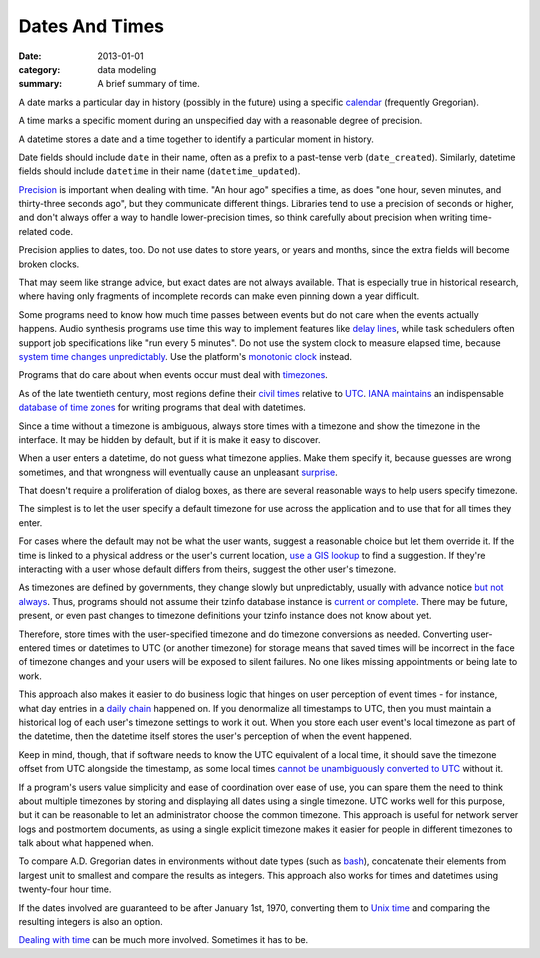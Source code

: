 Dates And Times
===============

:date: 2013-01-01
:category: data modeling
:summary: A brief summary of time.

A date marks a particular day in history (possibly in the future) using a
specific `calendar`_ (frequently Gregorian).

A time marks a specific moment during an unspecified day with a reasonable
degree of precision.

A datetime stores a date and a time together to identify a particular moment in
history.

Date fields should include ``date`` in their name, often as a prefix to a
past-tense verb (``date_created``). Similarly, datetime fields should include
``datetime`` in their name (``datetime_updated``).

`Precision`_ is important when dealing with time. "An hour ago" specifies a
time, as does "one hour, seven minutes, and thirty-three seconds ago", but they
communicate different things. Libraries tend to use a precision of seconds or
higher, and don't always offer a way to handle lower-precision times, so think
carefully about precision when writing time-related code.

Precision applies to dates, too. Do not use dates to store years, or years and
months, since the extra fields will become broken clocks.

That may seem like strange advice, but exact dates are not always available.
That is especially true in historical research, where having only fragments of
incomplete records can make even pinning down a year difficult.

Some programs need to know how much time passes between events but do not care
when the events actually happens. Audio synthesis programs use time this way to
implement features like `delay lines`_, while task schedulers often support job
specifications like "run every 5 minutes". Do not use the system clock to
measure elapsed time, because `system time changes unpredictably`_. Use the
platform's `monotonic clock`_ instead.

Programs that do care about when events occur must deal with `timezones`_.

As of the late twentieth century, most regions define their `civil times`_
relative to `UTC`_. `IANA`_ `maintains`_ an indispensable `database of time
zones`_ for writing programs that deal with datetimes.

.. TODO Explain that offset does not a timezone make. Storing offset + name is
   safest.

Since a time without a timezone is ambiguous, always store times with a
timezone and show the timezone in the interface. It may be hidden by default,
but if it is make it easy to discover.

When a user enters a datetime, do not guess what timezone applies. Make them
specify it, because guesses are wrong sometimes, and that wrongness will
eventually cause an unpleasant `surprise`_.

That doesn't require a proliferation of dialog boxes, as there are several
reasonable ways to help users specify timezone.

The simplest is to let the user specify a default timezone for use across the
application and to use that for all times they enter.

For cases where the default may not be what the user wants, suggest a
reasonable choice but let them override it. If the time is linked to a physical
address or the user's current location, `use a GIS lookup`_ to find a
suggestion. If they're interacting with a user whose default differs from
theirs, suggest the other user's timezone.

As timezones are defined by governments, they change slowly but unpredictably,
usually with advance notice `but not always`_. Thus, programs should not assume
their tzinfo database instance is `current or complete`_. There may be future,
present, or even past changes to timezone definitions your tzinfo instance does
not know about yet.

Therefore, store times with the user-specified timezone and do timezone
conversions as needed. Converting user-entered times or datetimes to UTC (or
another timezone) for storage means that saved times will be incorrect in the
face of timezone changes and your users will be exposed to silent failures. No
one likes missing appointments or being late to work.

This approach also makes it easier to do business logic that hinges on user
perception of event times - for instance, what day entries in a `daily chain`_
happened on. If you denormalize all timestamps to UTC, then you must maintain a
historical log of each user's timezone settings to work it out. When you store
each user event's local timezone as part of the datetime, then the datetime
itself stores the user's perception of when the event happened.

Keep in mind, though, that if software needs to know the UTC equivalent of a
local time, it should save the timezone offset from UTC alongside the
timestamp, as some local times `cannot be unambiguously converted to UTC`_
without it.

If a program's users value simplicity and ease of coordination over ease of
use, you can spare them the need to think about multiple timezones by storing
and displaying all dates using a single timezone. UTC works well for this
purpose, but it can be reasonable to let an administrator choose the common
timezone. This approach is useful for network server logs and postmortem
documents, as using a single explicit timezone makes it easier for people in
different timezones to talk about what happened when.

.. TODO Simplify this paragraph.

To compare A.D. Gregorian dates in environments without date types (such as
`bash`_), concatenate their elements from largest unit to smallest and compare
the results as integers. This approach also works for times and datetimes using
twenty-four hour time.

If the dates involved are guaranteed to be after January 1st, 1970, converting
them to `Unix time`_ and comparing the resulting integers is also an option.

`Dealing with time`_ can be much more involved. Sometimes it has to be.

.. _delay lines: https://en.wikipedia.org/wiki/Analog_delay_line
.. _calendar: http://en.wikipedia.org/wiki/Calendar
.. _Precision: https://en.wikipedia.org/wiki/Accuracy_and_precision
.. _civil times: https://en.wikipedia.org/wiki/Civil_time
.. _timezones: http://en.wikipedia.org/wiki/Time_zone
.. _IANA: https://www.iana.org/
.. _maintains: https://tools.ietf.org/html/rfc6557
.. _database of time zones: https://www.iana.org/time-zones
.. _surprise: /software-surprises.html
.. _but not always: https://codeofmatt.com/on-the-timing-of-time-zone-changes/
.. _current or complete: https://data.iana.org/time-zones/theory.html#accuracy
.. _use a GIS lookup: https://github.com/evansiroky/timezone-boundary-builder
.. _system time changes unpredictably: http://www.ntp.org/
.. _monotonic clock: https://www.softwariness.com/articles/monotonic-clocks-windows-and-posix/
.. _UTC: https://en.wikipedia.org/wiki/Coordinated_Universal_Time
.. _daily chain: http://dontbreakthechain.com/
.. _bash: https://www.gnu.org/software/bash/manual/bashref.html
.. _cannot be unambiguously converted to UTC: https://www.creativedeletion.com/2015/01/28/falsehoods-programmers-date-time-zones.html
.. _Unix time: https://en.wikipedia.org/wiki/Unix_time
.. _Dealing with time: http://news.ycombinator.com/item?id=5083321

